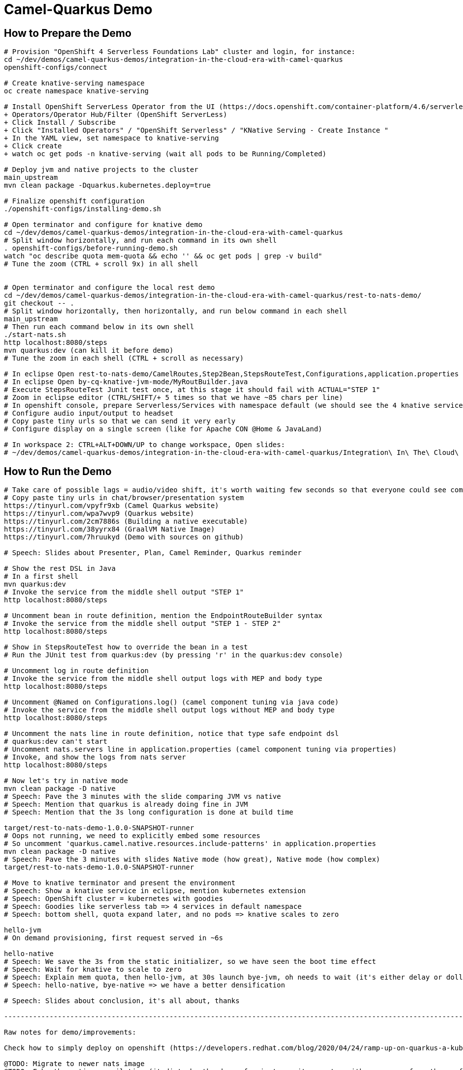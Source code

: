 = Camel-Quarkus Demo

== How to Prepare the Demo

[source,shell]
----
# Provision "OpenShift 4 Serverless Foundations Lab" cluster and login, for instance:
cd ~/dev/demos/camel-quarkus-demos/integration-in-the-cloud-era-with-camel-quarkus
openshift-configs/connect

# Create knative-serving namespace
oc create namespace knative-serving

# Install OpenShift ServerLess Operator from the UI (https://docs.openshift.com/container-platform/4.6/serverless/installing_serverless/installing-openshift-serverless.html)
+ Operators/Operator Hub/Filter (OpenShift ServerLess)
+ Click Install / Subscribe
+ Click "Installed Operators" / "OpenShift Serverless" / "KNative Serving - Create Instance "
+ In the YAML view, set namespace to knative-serving
+ Click create
+ watch oc get pods -n knative-serving (wait all pods to be Running/Completed)

# Deploy jvm and native projects to the cluster
main_upstream
mvn clean package -Dquarkus.kubernetes.deploy=true

# Finalize openshift configuration
./openshift-configs/installing-demo.sh

# Open terminator and configure for knative demo
cd ~/dev/demos/camel-quarkus-demos/integration-in-the-cloud-era-with-camel-quarkus
# Split window horizontally, and run each command in its own shell
. openshift-configs/before-running-demo.sh
watch "oc describe quota mem-quota && echo '' && oc get pods | grep -v build"
# Tune the zoom (CTRL + scroll 9x) in all shell


# Open terminator and configure the local rest demo
cd ~/dev/demos/camel-quarkus-demos/integration-in-the-cloud-era-with-camel-quarkus/rest-to-nats-demo/
git checkout -- .
# Split window horizontally, then horizontally, and run below command in each shell
main_upstream
# Then run each command below in its own shell
./start-nats.sh
http localhost:8080/steps
mvn quarkus:dev (can kill it before demo)
# Tune the zoom in each shell (CTRL + scroll as necessary)

# In eclipse Open rest-to-nats-demo/CamelRoutes,Step2Bean,StepsRouteTest,Configurations,application.properties
# In eclipse Open by-cq-knative-jvm-mode/MyRoutBuilder.java
# Execute StepsRouteTest Junit test once, at this stage it should fail with ACTUAL="STEP 1"
# Zoom in eclipse editor (CTRL/SHIFT/+ 5 times so that we have ~85 chars per line)
# In openshift console, prepare Serverless/Services with namespace default (we should see the 4 knative services)
# Configure audio input/output to headset
# Copy paste tiny urls so that we can send it very early
# Configure display on a single screen (like for Apache CON @Home & JavaLand)

# In workspace 2: CTRL+ALT+DOWN/UP to change workspace, Open slides:
# ~/dev/demos/camel-quarkus-demos/integration-in-the-cloud-era-with-camel-quarkus/Integration\ In\ The\ Cloud\ Era\ With\ Camel\ Quarkus.odp

----

== How to Run the Demo

[source,shell]
----
# Take care of possible lags = audio/video shift, it's worth waiting few seconds so that everyone could see commands output
# Copy paste tiny urls in chat/browser/presentation system
https://tinyurl.com/vpyfr9xb (Camel Quarkus website)
https://tinyurl.com/wpa7wvp9 (Quarkus website)
https://tinyurl.com/2cm7886s (Building a native executable)
https://tinyurl.com/38yyrx84 (GraalVM Native Image)
https://tinyurl.com/7hruukyd (Demo with sources on github)

# Speech: Slides about Presenter, Plan, Camel Reminder, Quarkus reminder

# Show the rest DSL in Java
# In a first shell
mvn quarkus:dev
# Invoke the service from the middle shell output "STEP 1"
http localhost:8080/steps

# Uncomment bean in route definition, mention the EndpointRouteBuilder syntax
# Invoke the service from the middle shell output "STEP 1 - STEP 2"
http localhost:8080/steps

# Show in StepsRouteTest how to override the bean in a test
# Run the JUnit test from quarkus:dev (by pressing 'r' in the quarkus:dev console)

# Uncomment log in route definition
# Invoke the service from the middle shell output logs with MEP and body type
http localhost:8080/steps

# Uncomment @Named on Configurations.log() (camel component tuning via java code)
# Invoke the service from the middle shell output logs without MEP and body type
http localhost:8080/steps

# Uncomment the nats line in route definition, notice that type safe endpoint dsl
# quarkus:dev can't start
# Uncomment nats.servers line in application.properties (camel component tuning via properties)
# Invoke, and show the logs from nats server
http localhost:8080/steps

# Now let's try in native mode
mvn clean package -D native
# Speech: Pave the 3 minutes with the slide comparing JVM vs native
# Speech: Mention that quarkus is already doing fine in JVM
# Speech: Mention that the 3s long configuration is done at build time

target/rest-to-nats-demo-1.0.0-SNAPSHOT-runner
# Oops not running, we need to explicitly embed some resources
# So uncomment 'quarkus.camel.native.resources.include-patterns' in application.properties
mvn clean package -D native
# Speech: Pave the 3 minutes with slides Native mode (how great), Native mode (how complex)
target/rest-to-nats-demo-1.0.0-SNAPSHOT-runner

# Move to knative terminator and present the environment
# Speech: Show a knative service in eclipse, mention kubernetes extension
# Speech: OpenShift cluster = kubernetes with goodies
# Speech: Goodies like serverless tab => 4 services in default namespace
# Speech: bottom shell, quota expand later, and no pods => knative scales to zero

hello-jvm
# On demand provisioning, first request served in ~6s

hello-native
# Speech: We save the 3s from the static initializer, so we have seen the boot time effect
# Speech: Wait for knative to scale to zero
# Speech: Explain mem quota, then hello-jvm, at 30s launch bye-jvm, oh needs to wait (it's either delay or dollar)
# Speech: hello-native, bye-native => we have a better densification

# Speech: Slides about conclusion, it's all about, thanks

----------------------------------------------------------------------------------------------------------------------

Raw notes for demo/improvements:

Check how to simply deploy on openshift (https://developers.redhat.com/blog/2020/04/24/ramp-up-on-quarkus-a-kubernetes-native-java-framework/)

@TODO: Migrate to newer nats image
@TODO: Fake the native compilation (it disturbs the demo, for instance it competes with resources from the conferencing system, could be slower)

TODO in another demo:

Find below how to show resources consumption for containers:
watch oc exec hello-cq-knative-native-mode-lswdr-3-deployment-fc89bdd8-9jlc5 cat /sys/fs/cgroup/memory/memory.usage_in_bytes
 50999808 ( 48.64 MiB) in native
613645120 (585.22 MiB) in jvm
To get the sidecar usage, you need to add "-c queue-proxy"
watch oc exec hello-cq-knative-native-mode-yylnv-3-deployment-7fdd977b8f2x2bx -c queue-proxy cat /sys/fs/cgroup/memory/memory.usage_in_bytes

TIPS to create a gif file from images:
ffmpeg -framerate 0.5 -pattern_type glob -i "Screenshot from 2021-05-07-15h-Getting Further With Camel on Quarkus.mkv - *.png" -s 960x540 demo.gif
